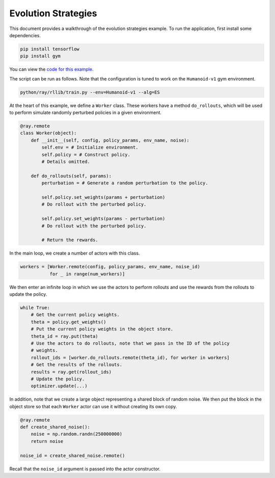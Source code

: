 Evolution Strategies
====================

This document provides a walkthrough of the evolution strategies example.
To run the application, first install some dependencies.

.. code-block:: bash

  pip install tensorflow
  pip install gym

You can view the `code for this example`_.

.. _`code for this example`: https://github.com/ray-project/ray/tree/master/python/ray/rllib/es

The script can be run as follows. Note that the configuration is tuned to work
on the ``Humanoid-v1`` gym environment.

.. code-block:: bash

  python/ray/rllib/train.py --env=Humanoid-v1 --alg=ES

At the heart of this example, we define a ``Worker`` class. These workers have
a method ``do_rollouts``, which will be used to perform simulate randomly
perturbed policies in a given environment.

.. code-block:: python

  @ray.remote
  class Worker(object):
      def __init__(self, config, policy_params, env_name, noise):
          self.env = # Initialize environment.
          self.policy = # Construct policy.
          # Details omitted.

      def do_rollouts(self, params):
          perturbation = # Generate a random perturbation to the policy.

          self.policy.set_weights(params + perturbation)
          # Do rollout with the perturbed policy.

          self.policy.set_weights(params - perturbation)
          # Do rollout with the perturbed policy.

          # Return the rewards.

In the main loop, we create a number of actors with this class.

.. code-block:: python

  workers = [Worker.remote(config, policy_params, env_name, noise_id)
             for _ in range(num_workers)]

We then enter an infinite loop in which we use the actors to perform rollouts
and use the rewards from the rollouts to update the policy.

.. code-block:: python

  while True:
      # Get the current policy weights.
      theta = policy.get_weights()
      # Put the current policy weights in the object store.
      theta_id = ray.put(theta)
      # Use the actors to do rollouts, note that we pass in the ID of the policy
      # weights.
      rollout_ids = [worker.do_rollouts.remote(theta_id), for worker in workers]
      # Get the results of the rollouts.
      results = ray.get(rollout_ids)
      # Update the policy.
      optimizer.update(...)

In addition, note that we create a large object representing a shared block of
random noise. We then put the block in the object store so that each ``Worker``
actor can use it without creating its own copy.

.. code-block:: python

  @ray.remote
  def create_shared_noise():
      noise = np.random.randn(250000000)
      return noise

  noise_id = create_shared_noise.remote()

Recall that the ``noise_id`` argument is passed into the actor constructor.
